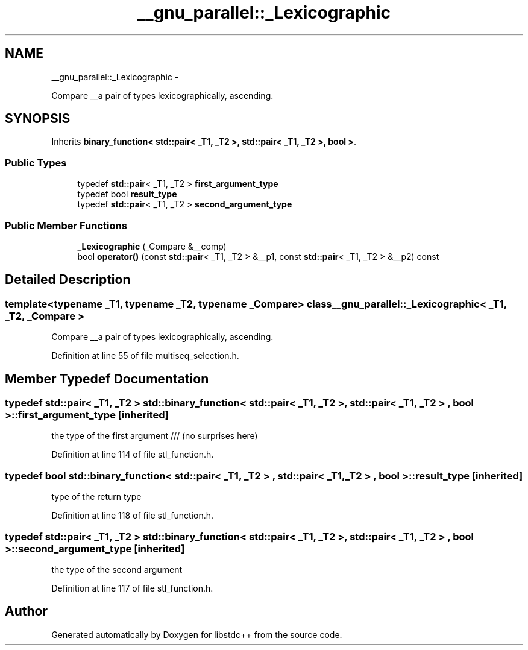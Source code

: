 .TH "__gnu_parallel::_Lexicographic" 3 "Sun Oct 10 2010" "libstdc++" \" -*- nroff -*-
.ad l
.nh
.SH NAME
__gnu_parallel::_Lexicographic \- 
.PP
Compare __a pair of types lexicographically, ascending.  

.SH SYNOPSIS
.br
.PP
.PP
Inherits \fBbinary_function< std::pair< _T1, _T2 >, std::pair< _T1, _T2 >, bool >\fP.
.SS "Public Types"

.in +1c
.ti -1c
.RI "typedef \fBstd::pair\fP< _T1, _T2 > \fBfirst_argument_type\fP"
.br
.ti -1c
.RI "typedef bool \fBresult_type\fP"
.br
.ti -1c
.RI "typedef \fBstd::pair\fP< _T1, _T2 > \fBsecond_argument_type\fP"
.br
.in -1c
.SS "Public Member Functions"

.in +1c
.ti -1c
.RI "\fB_Lexicographic\fP (_Compare &__comp)"
.br
.ti -1c
.RI "bool \fBoperator()\fP (const \fBstd::pair\fP< _T1, _T2 > &__p1, const \fBstd::pair\fP< _T1, _T2 > &__p2) const "
.br
.in -1c
.SH "Detailed Description"
.PP 

.SS "template<typename _T1, typename _T2, typename _Compare> class __gnu_parallel::_Lexicographic< _T1, _T2, _Compare >"
Compare __a pair of types lexicographically, ascending. 
.PP
Definition at line 55 of file multiseq_selection.h.
.SH "Member Typedef Documentation"
.PP 
.SS "typedef \fBstd::pair\fP< _T1, _T2 >  \fBstd::binary_function\fP< \fBstd::pair\fP< _T1, _T2 > , \fBstd::pair\fP< _T1, _T2 > , bool  >::\fBfirst_argument_type\fP\fC [inherited]\fP"
.PP
the type of the first argument /// (no surprises here) 
.PP
Definition at line 114 of file stl_function.h.
.SS "typedef bool  \fBstd::binary_function\fP< \fBstd::pair\fP< _T1, _T2 > , \fBstd::pair\fP< _T1, _T2 > , bool  >::\fBresult_type\fP\fC [inherited]\fP"
.PP
type of the return type 
.PP
Definition at line 118 of file stl_function.h.
.SS "typedef \fBstd::pair\fP< _T1, _T2 >  \fBstd::binary_function\fP< \fBstd::pair\fP< _T1, _T2 > , \fBstd::pair\fP< _T1, _T2 > , bool  >::\fBsecond_argument_type\fP\fC [inherited]\fP"
.PP
the type of the second argument 
.PP
Definition at line 117 of file stl_function.h.

.SH "Author"
.PP 
Generated automatically by Doxygen for libstdc++ from the source code.
